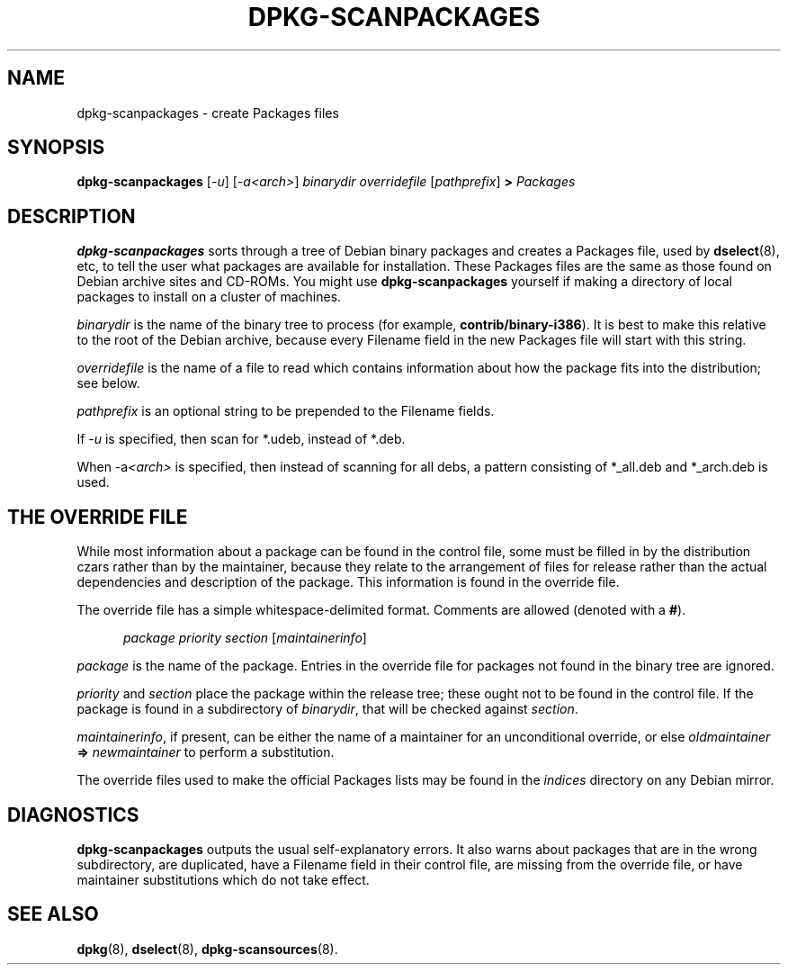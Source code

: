 .\" This manpage is copyright (C) 1996 Michael Shields <shields@crosslink.net>.
.\" 
.\" This is free software; you may redistribute it and/or modify
.\" it under the terms of the GNU General Public License as
.\" published by the Free Software Foundation; either version 2,
.\" or (at your option) any later version.
.\"
.\" This is distributed in the hope that it will be useful, but
.\" WITHOUT ANY WARRANTY; without even the implied warranty of
.\" MERCHANTABILITY or FITNESS FOR A PARTICULAR PURPOSE.  See the
.\" GNU General Public License for more details.
.\"
.\" You should have received a copy of the GNU General Public
.\" License along with dpkg; if not, write to the Free Software
.\" Foundation, Inc., 675 Mass Ave, Cambridge, MA 02139, USA.
.TH DPKG\-SCANPACKAGES 8 "1996-07-08" "Debian project" "dpkg utilities"
.SH NAME
dpkg\-scanpackages - create Packages files
.
.SH SYNOPSIS
.B dpkg\-scanpackages
.RI [ \-u ]
.RI [ \-a<arch> ]
.I binarydir
.I overridefile
.RI [ pathprefix ]
.B >
.I Packages
.
.SH DESCRIPTION
.B dpkg\-scanpackages
sorts through a tree of Debian binary packages and creates a Packages
file, used by
.BR dselect (8),
etc, to tell the user what packages are available for installation.  These
Packages files are the same as those found on Debian archive sites
and CD-ROMs.  You might use
.B dpkg\-scanpackages
yourself if making a directory of local packages to install on a cluster
of machines.
.PP
.I binarydir
is the name of the binary tree to process (for example,
.BR contrib/binary\-i386 ).
It is best to make this relative to the root of the Debian archive,
because every Filename field in the new Packages file will start with
this string.
.PP
.I overridefile
is the name of a file to read which contains information about how the
package fits into the distribution; see below.
.PP
.I pathprefix
is an optional string to be prepended to the Filename fields.
.PP
If
.I \-u
is specified, then scan for *.udeb, instead of *.deb.
.PP
When \-a\fI<arch>\fP is specified, then instead of scanning for all debs,
a pattern consisting of *_all.deb and *_arch.deb is used.
.
.SH THE OVERRIDE FILE
While most information about a package can be found in the control file,
some must be filled in by the distribution czars rather than by the
maintainer, because they relate to the arrangement of files for release
rather than the actual dependencies and description of the package.
This information is found in the override file.
.PP
The override file has a simple whitespace-delimited format.  Comments are
allowed (denoted with a
.BR # ).
.PP
.in +5
.I package
.I priority
.I section
.RI [ maintainerinfo ]
.in -5
.PP
.I package
is the name of the package.  Entries in the override file for packages
not found in the binary tree are ignored.
.PP
.I priority
and
.I section
place the package within the release tree; these ought not to be found
in the control file.  If the package is found in a subdirectory of
.IR binarydir ,
that will be checked against
.IR section .
.PP
.IR maintainerinfo ,
if present, can be either the name of a maintainer for an unconditional
override, or else
.I oldmaintainer
.B =>
.I newmaintainer
to perform a substitution.
.PP
The override files used to make the official Packages lists may be found
in the
.I indices
directory on any Debian mirror.
.
.SH DIAGNOSTICS
.B dpkg\-scanpackages
outputs the usual self-explanatory errors.  It also warns about packages
that are in the wrong subdirectory, are duplicated, have a Filename
field in their control file, are missing from the override file, or have
maintainer substitutions which do not take effect.
.
.SH SEE ALSO
.BR dpkg (8),
.BR dselect (8),
.BR dpkg\-scansources (8).

